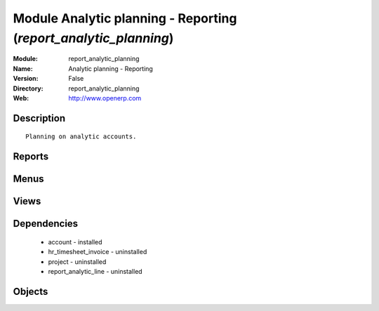 
Module Analytic planning - Reporting (*report_analytic_planning*)
=================================================================
:Module: report_analytic_planning
:Name: Analytic planning - Reporting
:Version: False
:Directory: report_analytic_planning
:Web: http://www.openerp.com

Description
-----------

::
  
    Planning on analytic accounts.

Reports
-------

Menus
-------

Views
-----

Dependencies
------------

 * account - installed

 * hr_timesheet_invoice - uninstalled

 * project - uninstalled

 * report_analytic_line - uninstalled

Objects
-------